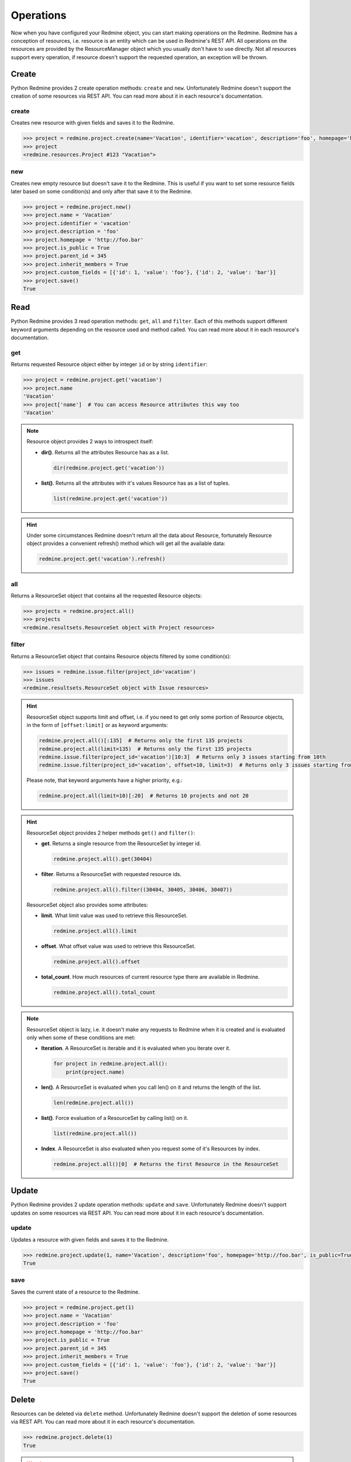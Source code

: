Operations
==========

Now when you have configured your Redmine object, you can start making operations on the Redmine.
Redmine has a conception of resources, i.e. resource is an entity which can be used in Redmine's
REST API. All operations on the resources are provided by the ResourceManager object which you
usually don't have to use directly. Not all resources support every operation, if resource doesn't
support the requested operation, an exception will be thrown.

Create
------

.. versionadded:: 0.2.0

Python Redmine provides 2 create operation methods: ``create`` and ``new``. Unfortunately Redmine
doesn't support the creation of some resources via REST API. You can read more about it in each
resource's documentation.

create
++++++

Creates new resource with given fields and saves it to the Redmine.

.. code-block:: python

    >>> project = redmine.project.create(name='Vacation', identifier='vacation', description='foo', homepage='http://foo.bar', is_public=True, parent_id=345, inherit_members=True, custom_fields=[{'id': 1, 'value': 'foo'}, {'id': 2, 'value': 'bar'}])
    >>> project
    <redmine.resources.Project #123 "Vacation">

new
+++

.. versionadded:: 0.4.0

Creates new empty resource but doesn't save it to the Redmine. This is useful if you want to
set some resource fields later based on some condition(s) and only after that save it to the
Redmine.

.. code-block:: python

    >>> project = redmine.project.new()
    >>> project.name = 'Vacation'
    >>> project.identifier = 'vacation'
    >>> project.description = 'foo'
    >>> project.homepage = 'http://foo.bar'
    >>> project.is_public = True
    >>> project.parent_id = 345
    >>> project.inherit_members = True
    >>> project.custom_fields = [{'id': 1, 'value': 'foo'}, {'id': 2, 'value': 'bar'}]
    >>> project.save()
    True

Read
----

.. versionadded:: 0.1.0

Python Redmine provides 3 read operation methods: ``get``, ``all`` and ``filter``. Each
of this methods support different keyword arguments depending on the resource used and
method called. You can read more about it in each resource's documentation.

get
+++

Returns requested Resource object either by integer ``id`` or by string ``identifier``:

.. code-block:: python

    >>> project = redmine.project.get('vacation')
    >>> project.name
    'Vacation'
    >>> project['name']  # You can access Resource attributes this way too
    'Vacation'

.. note::

    Resource object provides 2 ways to introspect itself:

    * **dir()**. Returns all the attributes Resource has as a list.

      .. code-block:: python

            dir(redmine.project.get('vacation'))

    * **list()**. Returns all the attributes with it's values Resource has as a list of tuples.

      .. code-block:: python

            list(redmine.project.get('vacation'))

.. hint::

    Under some circumstances Redmine doesn't return all the data about Resource, fortunately
    Resource object provides a convenient refresh() method which will get all the available data:

    .. code-block:: python

        redmine.project.get('vacation').refresh()

all
+++

Returns a ResourceSet object that contains all the requested Resource objects:

.. code-block:: python

    >>> projects = redmine.project.all()
    >>> projects
    <redmine.resultsets.ResourceSet object with Project resources>

filter
++++++

Returns a ResourceSet object that contains Resource objects filtered by some condition(s):

.. code-block:: python

    >>> issues = redmine.issue.filter(project_id='vacation')
    >>> issues
    <redmine.resultsets.ResourceSet object with Issue resources>

.. hint::

    ResourceSet object supports limit and offset, i.e. if you need to get only some portion
    of Resource objects, in the form of ``[offset:limit]`` or as keyword arguments:

    .. code-block:: python

        redmine.project.all()[:135]  # Returns only the first 135 projects
        redmine.project.all(limit=135)  # Returns only the first 135 projects
        redmine.issue.filter(project_id='vacation')[10:3]  # Returns only 3 issues starting from 10th
        redmine.issue.filter(project_id='vacation', offset=10, limit=3)  # Returns only 3 issues starting from 10th

    Please note, that keyword arguments have a higher priority, e.g.:

    .. code-block:: python

        redmine.project.all(limit=10)[:20]  # Returns 10 projects and not 20

.. hint::

    ResourceSet object provides 2 helper methods ``get()`` and ``filter()``:

    * **get**. Returns a single resource from the ResourceSet by integer id.

      .. code-block:: python

            redmine.project.all().get(30404)

    * **filter**. Returns a ResourceSet with requested resource ids.

      .. code-block:: python

            redmine.project.all().filter((30404, 30405, 30406, 30407))

    ResourceSet object also provides some attributes:

    * **limit**. What limit value was used to retrieve this ResourceSet.

      .. code-block:: python

            redmine.project.all().limit

    * **offset**. What offset value was used to retrieve this ResourceSet.

      .. code-block:: python

            redmine.project.all().offset

    * **total_count**. How much resources of current resource type there are available in
      Redmine.

      .. versionadded:: 0.4.0

      .. code-block:: python

            redmine.project.all().total_count

.. note::

    ResourceSet object is lazy, i.e. it doesn't make any requests to Redmine when it is created
    and is evaluated only when some of these conditions are met:

    * **Iteration**. A ResourceSet is iterable and it is evaluated when you iterate over it.

      .. code-block:: python

            for project in redmine.project.all():
                print(project.name)

    * **len()**. A ResourceSet is evaluated when you call len() on it and returns the length of the list.

      .. code-block:: python

            len(redmine.project.all())

    * **list()**. Force evaluation of a ResourceSet by calling list() on it.

      .. code-block:: python

            list(redmine.project.all())

    * **Index**. A ResourceSet is also evaluated when you request some of it's Resources by index.

      .. code-block:: python

            redmine.project.all()[0]  # Returns the first Resource in the ResourceSet

Update
------

.. versionadded:: 0.4.0

Python Redmine provides 2 update operation methods: ``update`` and ``save``. Unfortunately Redmine
doesn't support updates on some resources via REST API. You can read more about it in each
resource's documentation.

update
++++++

Updates a resource with given fields and saves it to the Redmine.

.. code-block:: python

    >>> redmine.project.update(1, name='Vacation', description='foo', homepage='http://foo.bar', is_public=True, parent_id=345, inherit_members=True, custom_fields=[{'id': 1, 'value': 'foo'}, {'id': 2, 'value': 'bar'}])
    True

save
++++

Saves the current state of a resource to the Redmine.

.. code-block:: python

    >>> project = redmine.project.get(1)
    >>> project.name = 'Vacation'
    >>> project.description = 'foo'
    >>> project.homepage = 'http://foo.bar'
    >>> project.is_public = True
    >>> project.parent_id = 345
    >>> project.inherit_members = True
    >>> project.custom_fields = [{'id': 1, 'value': 'foo'}, {'id': 2, 'value': 'bar'}]
    >>> project.save()
    True

Delete
------

.. versionadded:: 0.3.0

Resources can be deleted via ``delete`` method. Unfortunately Redmine doesn't support the deletion
of some resources via REST API. You can read more about it in each resource's documentation.

.. code-block:: python

    >>> redmine.project.delete(1)
    True

.. warning::

    Deleted resources can't be restored. Use this method carefully.
